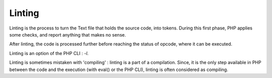 .. _linting:
.. _lint:
.. meta::
	:description:
		Linting: Linting is the process to turn the Text file that holds the source code, into tokens.
	:twitter:card: summary_large_image
	:twitter:site: @exakat
	:twitter:title: Linting
	:twitter:description: Linting: Linting is the process to turn the Text file that holds the source code, into tokens
	:twitter:creator: @exakat
	:og:title: Linting
	:og:type: article
	:og:description: Linting is the process to turn the Text file that holds the source code, into tokens
	:og:url: https://php-dictionary.readthedocs.io/en/latest/dictionary/linting.ini.html
	:og:locale: en


Linting
-------

Linting is the process to turn the Text file that holds the source code, into tokens. During this first phase, PHP applies some checks, and report anything that makes no sense.

After linting, the code is processed further before reaching the status of opcode, where it can be executed. 

Linting is an option of the PHP CLI : `-l`. 

Linting is sometimes mistaken with 'compiling' : linting is a part of a compilation. Since, it is the only step available in PHP between the code and the execution (with eval() or the PHP CLI), linting is often considered as compiling. 


